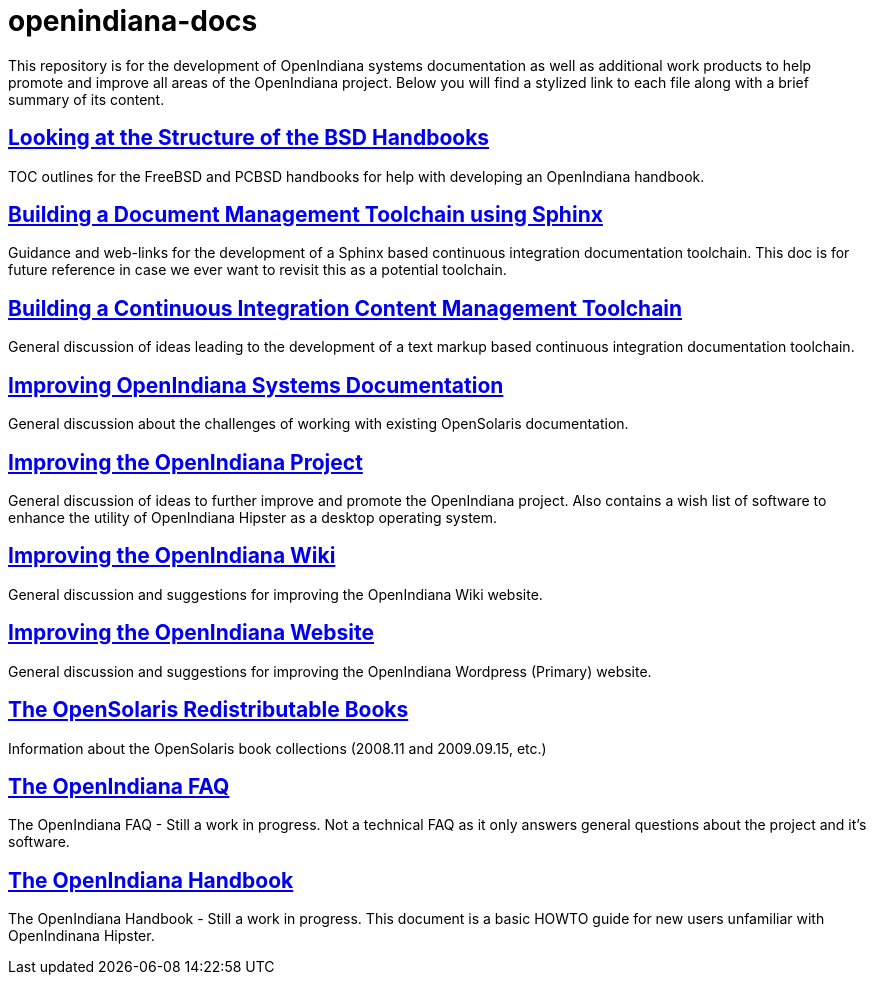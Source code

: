 // vim: set syntax=asciidoc:


= openindiana-docs

This repository is for the development of OpenIndiana systems documentation as well as additional work products to help promote and improve all areas of the OpenIndiana project.
Below you will find a stylized link to each file along with a brief summary of its content.


// Looking at the Structure of the BSD Handbooks
== http://gist.asciidoctor.org/?github-makruger/openindiana-docs//bsd_handbooks.adoc[Looking at the Structure of the BSD Handbooks]
TOC outlines for the FreeBSD and PCBSD handbooks for help with developing an OpenIndiana handbook.


// Building a Document Management Toolchain using Sphinx
== http://gist.asciidoctor.org/?github-makruger/openindiana-docs//sphinx_toolchain.adoc[Building a Document Management Toolchain using Sphinx]
Guidance and web-links for the development of a Sphinx based continuous integration documentation toolchain.
This doc is for future reference in case we ever want to revisit this as a potential toolchain.


// Building a Continuous Integration Content Management Toolchain
== http://gist.asciidoctor.org/?github-makruger/openindiana-docs//cicm_toolchain.adoc[Building a Continuous Integration Content Management Toolchain]
General discussion of ideas leading to the development of a text markup based continuous integration documentation toolchain.


// Improving OpenIndiana Systems Documentation
== http://gist.asciidoctor.org/?github-makruger/openindiana-docs//openindiana_docs.adoc[Improving OpenIndiana Systems Documentation]
General discussion about the challenges of working with existing OpenSolaris documentation.


// Improving the OpenIndiana Project
== http://gist.asciidoctor.org/?github-makruger/openindiana-docs//project_improvements.adoc[Improving the OpenIndiana Project]
General discussion of ideas to further improve and promote the OpenIndiana project.
Also contains a wish list of software to enhance the utility of OpenIndiana Hipster as a desktop operating system.


// Improving the OpenIndiana Wiki]
== http://gist.asciidoctor.org/?github-makruger/openindiana-docs//wiki_improvements.adoc[Improving the OpenIndiana Wiki]
General discussion and suggestions for improving the OpenIndiana Wiki website.


// Improving the OpenIndiana Website]
== http://gist.asciidoctor.org/?github-makruger/openindiana-docs//website_improvements.adoc[Improving the OpenIndiana Website]
General discussion and suggestions for improving the OpenIndiana Wordpress (Primary) website.


// The OpenSolaris Redistributable Books
== http://gist.asciidoctor.org/?github-makruger/openindiana-docs//opensolaris_books.adoc[The OpenSolaris Redistributable Books]
Information about the OpenSolaris book collections (2008.11 and 2009.09.15, etc.)


// The OpenIndiana FAQ
== http://gist.asciidoctor.org/?github-makruger/openindiana-docs//openindiana_faq.adoc[The OpenIndiana FAQ]
The OpenIndiana FAQ - Still a work in progress.
Not a technical FAQ as it only answers general questions about the project and it's software.


// The OpenIndiana Handbook
== http://gist.asciidoctor.org/?github-makruger/openindiana-docs//openindiana_handbook.adoc[The OpenIndiana Handbook]
The OpenIndiana Handbook - Still a work in progress.
This document is a basic HOWTO guide for new users unfamiliar with OpenIndinana Hipster.


